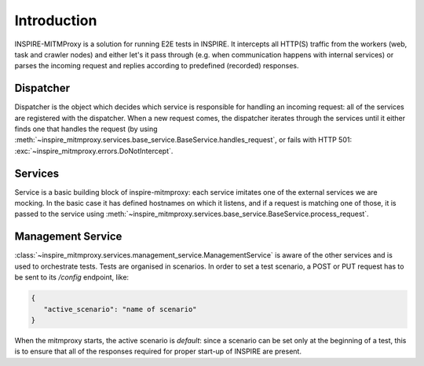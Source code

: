 ************
Introduction
************

INSPIRE-MITMProxy is a solution for running E2E tests in INSPIRE. It intercepts all HTTP(S) traffic
from the workers (web, task and crawler nodes) and either let's it pass through (e.g. when
communication happens with internal services) or parses the incoming request and replies according
to predefined (recorded) responses.


Dispatcher
++++++++++

Dispatcher is the object which decides which service is responsible for handling an incoming
request: all of the services are registered with the dispatcher. When a new request comes, the
dispatcher iterates through the services until it either finds one that handles the request (by
using :meth:`~inspire_mitmproxy.services.base_service.BaseService.handles_request`, or fails with
HTTP 501: :exc:`~inspire_mitmproxy.errors.DoNotIntercept`.


Services
++++++++

Service is a basic building block of inspire-mitmproxy: each service imitates one of the external
services we are mocking. In the basic case it has defined hostnames on which it listens, and if
a request is matching one of those, it is passed to the service using
:meth:`~inspire_mitmproxy.services.base_service.BaseService.process_request`.


Management Service
++++++++++++++++++

:class:`~inspire_mitmproxy.services.management_service.ManagementService` is aware of the other
services and is used to orchestrate tests. Tests are organised in scenarios. In order to set a test
scenario, a POST or PUT request has to be sent to its `/config` endpoint, like:

.. code-block:: json

   {
      "active_scenario": "name of scenario"
   }

When the mitmproxy starts, the active scenario is `default`: since a scenario can be set only at
the beginning of a test, this is to ensure that all of the responses required for proper start-up
of INSPIRE are present.
